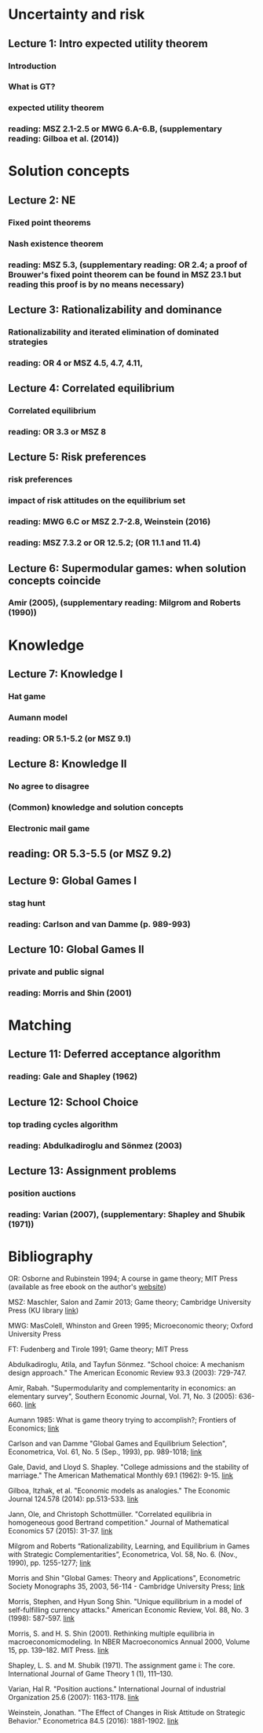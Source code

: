
* Uncertainty and risk
** Lecture 1: Intro expected utility theorem 
*** Introduction
*** What is GT? 
*** expected utility theorem
*** reading:  MSZ 2.1-2.5 or MWG 6.A-6.B, (supplementary reading: Gilboa et al.  (2014))
# python: exercise lottery competition

 
* Solution concepts
** Lecture 2: NE
*** Fixed point theorems
*** Nash existence theorem
*** reading: MSZ 5.3, (supplementary reading: OR 2.4; a proof of Brouwer's fixed point theorem can be found in MSZ 23.1 but reading this proof is by no means necessary)
 # python: function that does the steps in the proof of Nash theorem (=fixed point solver?)
 
** Lecture 3: Rationalizability and dominance
*** Rationalizability and iterated elimination of dominated strategies
*** reading: OR 4 or MSZ 4.5, 4.7, 4.11, 
 # python: iterative elimination of strictly dominated strategies in finite games and in Cournot (graphical)

** Lecture 4: Correlated equilibrium
*** Correlated equilibrium
*** reading: OR 3.3 or MSZ 8 
 # python: correlated equilibrium solver

** Lecture 5: Risk preferences 
*** risk preferences
*** impact of risk attitudes on the equilibrium set
*** reading: MWG 6.C or MSZ 2.7-2.8, Weinstein (2016)

*** reading: MSZ 7.3.2 or OR 12.5.2; (OR 11.1 and 11.4)

** Lecture 6: Supermodular games: when solution concepts coincide
*** Amir (2005), (supplementary reading: Milgrom and Roberts (1990))
 # python:??

* Knowledge

** Lecture 7: Knowledge I
*** Hat game
*** Aumann model
*** reading: OR 5.1-5.2 (or MSZ 9.1)
 # python: check whether event F is common knowledge in state w

** Lecture 8: Knowledge II
*** No agree to disagree
*** (Common) knowledge and solution concepts
*** Electronic mail game
** reading: OR 5.3-5.5 (or MSZ 9.2)
# python: ? sth about email game proof or induction ?


** Lecture 9: Global Games I
*** stag hunt
*** reading: Carlson and van Damme (p. 989-993)
 # python: iterative elimination of strictly dominated strategies in stag hunt

** Lecture 10: Global Games II
*** private and public signal
*** reading: Morris and Shin (2001)

* Matching

** Lecture 11:  Deferred acceptance algorithm
*** reading: Gale and Shapley (1962)

** Lecture 12: School Choice
*** top trading cycles algorithm
*** reading: Abdulkadiroglu and  Sönmez (2003)

** Lecture 13: Assignment problems
*** position auctions
*** reading: Varian (2007), (supplementary: Shapley and Shubik (1971))

* Bibliography
OR: Osborne and Rubinstein 1994; A course in game theory; MIT Press (available as free ebook on the author's [[http://books.osborne.economics.utoronto.ca/][website]])

MSZ: Maschler, Salon and Zamir 2013; Game theory; Cambridge University Press (KU library [[http://dx.doi.org.ep.fjernadgang.kb.dk/10.1017/CBO9780511794216][link]])

MWG: MasColell, Whinston and Green 1995; Microeconomic theory; Oxford University Press

FT: Fudenberg and Tirole 1991; Game theory; MIT Press

Abdulkadiroglu, Atila, and Tayfun Sönmez. "School choice: A mechanism design approach." The American Economic Review 93.3 (2003): 729-747.

Amir, Rabah. "Supermodularity and complementarity in economics: an elementary survey", Southern Economic Journal, Vol. 71, No. 3 (2005): 636-660. [[https://www.jstor.org/stable/20062066][link]]

Aumann 1985: What is game theory trying to accomplish?; Frontiers of Economics; [[http://www.ma.huji.ac.il/~raumann/pdf/what%20is%20game%20theory.pdf][link]]

Carlson and van Damme "Global Games and Equilibrium Selection", Econometrica, Vol. 61, No. 5 (Sep., 1993), pp. 989-1018;  [[http://www.jstor.org.ep.fjernadgang.kb.dk/stable/2951491][link]]

Gale, David, and Lloyd S. Shapley. "College admissions and the stability of marriage." The American Mathematical Monthly 69.1 (1962): 9-15. [[http://www.jstor.org/stable/2312726][link]]

Gilboa, Itzhak, et al. "Economic models as analogies." The Economic Journal 124.578 (2014): pp.513-533. [[http://onlinelibrary.wiley.com/doi/10.1111/ecoj.12128/full][link]]

Jann, Ole, and Christoph Schottmüller. "Correlated equilibria in homogeneous good Bertrand competition." Journal of Mathematical Economics 57 (2015): 31-37. [[http://dx.doi.org/10.1016/j.jmateco.2015.01.005][link]]

Milgrom and Roberts “Rationalizability, Learning, and Equilibrium in Games with Strategic Complementarities”, Econometrica, Vol. 58, No. 6. (Nov., 1990), pp. 1255-1277; [[http://www.jstor.org.ep.fjernadgang.kb.dk/stable/2938316][link]]

Morris and Shin "Global Games: Theory and Applications", Econometric Society Monographs 35, 2003, 56-114 - Cambridge University Press; [[https://www.princeton.edu/~smorris/pdfs/paper_36_Global_Games.pdf][link]]

Morris, Stephen, and Hyun Song Shin. "Unique equilibrium in a model of self-fulfilling currency attacks." American Economic Review, Vol. 88, No. 3 (1998): 587-597. [[http://www.jstor.org/stable/116850 ][link]]

Morris, S. and H. S. Shin (2001). Rethinking multiple equilibria in macroeconomicmodeling. In NBER Macroeconomics Annual 2000, Volume 15, pp. 139–182. MIT Press. [[https://www.nber.org/chapters/c11056][link]]

Shapley, L. S. and M. Shubik (1971). The assignment game i: The core. International Journal of Game Theory 1 (1), 111–130.

Varian, Hal R. "Position auctions." International Journal of industrial Organization 25.6 (2007): 1163-1178. [[https://doi.org/10.1016/j.ijindorg.2006.10.002][link]]

Weinstein, Jonathan. "The Effect of Changes in Risk Attitude on Strategic Behavior." Econometrica 84.5 (2016): 1881-1902. [[http://onlinelibrary.wiley.com/doi/10.3982/ECTA13948/full][link]]
